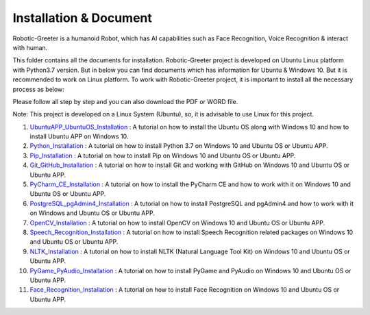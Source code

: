 Installation & Document
***************************
Robotic-Greeter is a humanoid Robot, which has AI capabilities such as Face Recognition, Voice Recognition & interact with human.

This folder contains all the documents for installation. Robotic-Greeter project is developed on Ubuntu Linux platform with Python3.7 version. But in below you can find documents which has information for Ubuntu & Windows 10. But it is recommended to work on Linux platform. To work with Robotic-Greeter project, it is important to install all the necessary process as below:

Please follow all step by step and you can also download the PDF or WORD file.

Note: This project is developed on a Linux System (Ubuntu), so, it is advisable to use Linux for this project.

1. UbuntuAPP_UbuntuOS_Installation_ : A tutorial on how to install the Ubuntu OS along with Windows 10 and how to install Ubuntu APP on Windows 10.

2. Python_Installation_ : A tutorial on how to install Python 3.7 on Windows 10 and Ubuntu OS or Ubuntu APP.

3. Pip_Installation_ : A tutorial on how to install Pip on Windows 10 and Ubuntu OS or Ubuntu APP.

4. Git_GitHub_Installation_ : A tutorial on how to install Git and working with GitHub on Windows 10 and Ubuntu OS or Ubuntu APP.

5. PyCharm_CE_Installation_ : A tutorial on how to install the PyCharm CE and how to work with it on Windows 10 and Ubuntu OS or Ubuntu APP.

6. PostgreSQL_pgAdmin4_Installation_ : A tutorial on how to install PostgreSQL and pgAdmin4 and how to work with it on Windows and Ubuntu OS or Ubuntu APP.

7. OpenCV_Installation_ : A tutorial on how to install OpenCV on Windows 10 and Ubuntu OS or Ubuntu APP.

8. Speech_Recognition_Installation_ : A tutorial on how to install Speech Recognition related packages on Windows 10 and Ubuntu OS or Ubuntu APP.

9. NLTK_Installation_ : A tutorial on how to install NLTK (Natural Language Tool Kit) on Windows 10 and Ubuntu OS or Ubuntu APP.

10. PyGame_PyAudio_Installation_ : A tutorial on how to install PyGame and PyAudio on Windows 10 and Ubuntu OS or Ubuntu APP.

11. Face_Recognition_Installation_ : A tutorial on how to install Face Recognition on Windows 10 and Ubuntu OS or Ubuntu APP.

.. _UbuntuAPP_UbuntuOS_Installation: https://github.com/ripanmukherjee/Robotic-Greeter/tree/master/Installation_Documents/UbuntuAPP_UbuntuOS_Installation
.. _Python_Installation: https://github.com/ripanmukherjee/Robotic-Greeter/tree/master/Installation_Documents/Python_Installation
.. _Pip_Installation: https://github.com/ripanmukherjee/Robotic-Greeter/tree/master/Installation_Documents/Pip_Installation
.. _Git_GitHub_Installation: https://github.com/ripanmukherjee/Robotic-Greeter/tree/master/Installation_Documents/Git_GitHub_Installation
.. _PyCharm_CE_Installation: https://github.com/ripanmukherjee/Robotic-Greeter/tree/master/Installation_Documents/PyCharm_CE_Installation
.. _PostgreSQL_pgAdmin4_Installation: https://github.com/ripanmukherjee/Robotic-Greeter/tree/master/Installation_Documents/PostgreSQL_pgAdmin4_Installation
.. _OpenCV_Installation: https://github.com/ripanmukherjee/Robotic-Greeter/tree/master/Installation_Documents/OpenCV_Installation
.. _Speech_Recognition_Installation: https://github.com/ripanmukherjee/Robotic-Greeter/tree/master/Installation_Documents/Speech_Recognition_Installation
.. _NLTK_Installation: https://github.com/ripanmukherjee/Robotic-Greeter/tree/master/Installation_Documents/NLTK_Installation
.. _PyGame_PyAudio_Installation: https://github.com/ripanmukherjee/Robotic-Greeter/tree/master/Installation_Documents/PyGame_PyAudio_Installation
.. _Face_Recognition_Installation: https://github.com/ripanmukherjee/Robotic-Greeter/tree/master/Installation_Documents/Face_Recognition_Installation